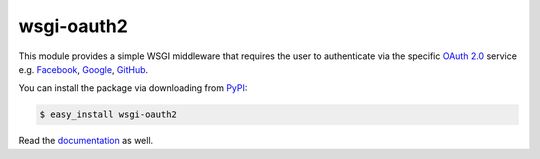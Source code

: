 wsgi-oauth2
===========

.. image:: docs/_static/oauth2.png

This module provides a simple WSGI middleware that requires the user to
authenticate via the specific `OAuth 2.0`_ service e.g. Facebook_, Google_,
GitHub_.

You can install the package via downloading from PyPI_:

.. code-block:: console

   $ easy_install wsgi-oauth2

Read the documentation_ as well.

.. _OAuth 2.0: http://oauth.net/2/
.. _Facebook: http://www.facebook.com/
.. _Google: http://www.google.com/
.. _GitHub: https://github.com/
.. _PyPI: https://pypi.python.org/pypi/wsgi-oauth2
.. _documentation: http://hongminhee.org/wsgi-oauth2/

